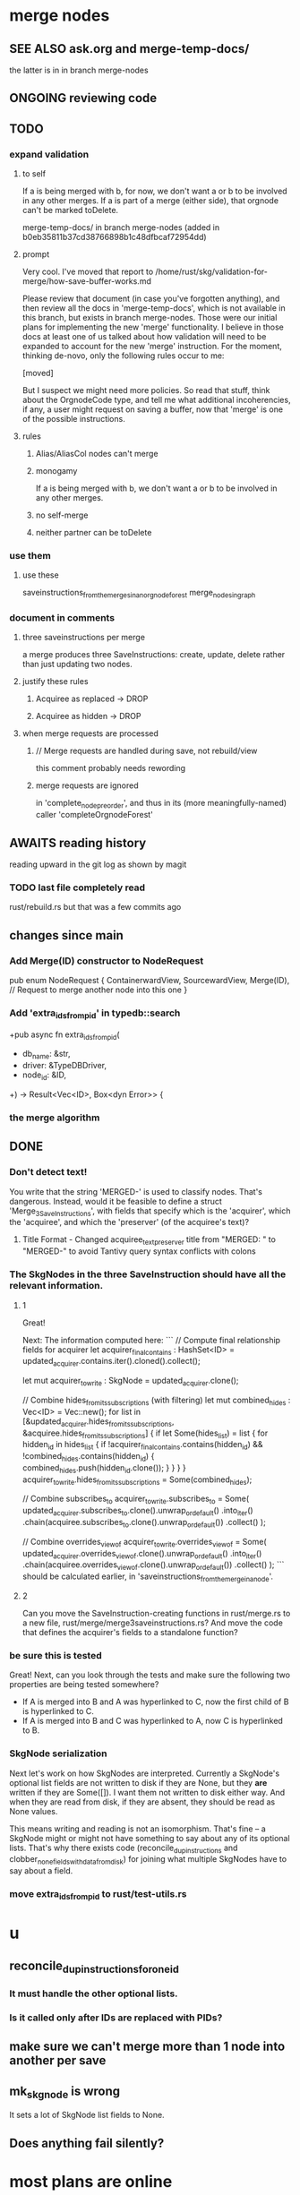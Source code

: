 * merge nodes
** SEE ALSO ask.org and merge-temp-docs/
   the latter is in in branch merge-nodes
** ONGOING reviewing code
** TODO
*** expand validation
**** to self
 If a is being merged with b, for now,
 we don't want a or b to be involved in any other merges.
 If a is part of a merge (either side),
 that orgnode can't be marked toDelete.

   merge-temp-docs/
   in branch merge-nodes
   (added in b0eb35811b37cd38766898b1c48dfbcaf72954dd)
**** prompt
Very cool. I've moved that report to
/home/rust/skg/validation-for-merge/how-save-buffer-works.md

Please review that document (in case you've forgotten anything),
and then review all the docs in 'merge-temp-docs',
which is not available in this branch,
but exists in branch merge-nodes.
Those were our initial plans for
implementing the new 'merge' functionality.
I believe in those docs at least one of us talked about how
validation will need to be expanded to account for the new 'merge'
instruction. For the moment, thinking de-novo,
only the following rules occur to me:

[moved]

But I suspect we might need more policies.
So read that stuff, think about the OrgnodeCode type,
and tell me what additional incoherencies, if any,
a user might request on saving a buffer,
now that 'merge' is one of the possible instructions.
**** rules
***** Alias/AliasCol nodes can't merge
***** monogamy
      If a is being merged with b,
      we don't want a or b to be involved in any other merges.
***** no self-merge
***** neither partner can be toDelete
*** use them
**** use these
     saveinstructions_from_the_merges_in_an_orgnode_forest
     merge_nodes_in_graph
*** document in comments
**** three saveinstructions per merge
     a merge produces three SaveInstructions:
       create, update, delete
     rather than just updating two nodes.
**** justify these rules
***** Acquiree as replaced → DROP
***** Acquiree as hidden → DROP
**** when merge requests are processed
***** // Merge requests are handled during save, not rebuild/view
      this comment probably needs rewording
***** merge requests are ignored
      in 'complete_node_preorder',
      and thus in its (more meaningfully-named) caller
      'completeOrgnodeForest'
** AWAITS reading history
   reading upward in the git log as shown by magit
*** TODO last file completely read
    rust/rebuild.rs
    but that was a few commits ago
** changes since main
*** Add Merge(ID) constructor to NodeRequest
 pub enum NodeRequest {
   ContainerwardView,
   SourcewardView,
   Merge(ID),  // Request to merge another node into this one
 }
*** Add 'extra_ids_from_pid' in typedb::search
    +pub async fn extra_ids_from_pid(
    +  db_name: &str,
    +  driver: &TypeDBDriver,
    +  node_id: &ID,
    +) -> Result<Vec<ID>, Box<dyn Error>> {
*** the merge algorithm
** DONE
*** Don't detect text!
 You write that the string 'MERGED-' is used to classify nodes. That's dangerous. Instead, would it be feasible to define a struct 'Merge_3_SaveInstructions', with fields that specify which is the 'acquirer', which the 'acquiree', and which the 'preserver' (of the acquiree's text)?
**** Title Format - Changed acquiree_text_preserver title from "MERGED: " to "MERGED-" to avoid Tantivy query syntax conflicts with colons
*** The SkgNodes in the three SaveInstruction should have all the relevant information.
**** 1
 Great!

 Next: The information computed here:
 ```
     // Compute final relationship fields for acquirer
     let acquirer_final_contains : HashSet<ID> =
       updated_acquirer.contains.iter().cloned().collect();

     let mut acquirer_to_write : SkgNode = updated_acquirer.clone();

     // Combine hides_from_its_subscriptions (with filtering)
     let mut combined_hides : Vec<ID> = Vec::new();
     for list in [&updated_acquirer.hides_from_its_subscriptions,
                  &acquiree.hides_from_its_subscriptions] {
       if let Some(hides_list) = list {
         for hidden_id in hides_list {
           if !acquirer_final_contains.contains(hidden_id)
              && !combined_hides.contains(hidden_id) {
             combined_hides.push(hidden_id.clone());
           }
         }
       }
     }
     acquirer_to_write.hides_from_its_subscriptions = Some(combined_hides);

     // Combine subscribes_to
     acquirer_to_write.subscribes_to = Some(
       updated_acquirer.subscribes_to.clone().unwrap_or_default()
         .into_iter()
         .chain(acquiree.subscribes_to.clone().unwrap_or_default())
         .collect()
     );

     // Combine overrides_view_of
     acquirer_to_write.overrides_view_of = Some(
       updated_acquirer.overrides_view_of.clone().unwrap_or_default()
         .into_iter()
         .chain(acquiree.overrides_view_of.clone().unwrap_or_default())
         .collect()
     );
 ```
 should be calculated earlier, in 'saveinstructions_from_the_merge_in_a_node'.
**** 2
 Can you move the SaveInstruction-creating functions in rust/merge.rs to a new file, rust/merge/merge3saveinstructions.rs? And move the code that defines the acquirer's fields to a standalone function?
*** be sure this is tested
 Great! Next, can you look through the tests and make sure the following two properties are being tested somewhere?

 - If A is merged into B and A was hyperlinked to C, now the first child of B is hyperlinked to C.
 - If A is merged into B and C was hyperlinked to A, now C is hyperlinked to B.
*** SkgNode serialization
 Next let's work on how SkgNodes are interpreted. Currently a SkgNode's optional list fields are not written to disk if they are None, but they *are* written if they are Some([]). I want them not written to disk either way. And when they are read from disk, if they are absent, they should be read as None values.

 This means writing and reading is not an isomorphism. That's fine -- a SkgNode might or might not have something to say about any of its optional lists. That's why there exists code (reconcile_dup_instructions and clobber_none_fields_with_data_from_disk) for joining what multiple SkgNodes have to say about a field.
*** move extra_ids_from_pid to rust/test-utils.rs
* u
** reconcile_dup_instructions_for_one_id
*** It must handle the other optional lists.
*** Is it called only after IDs are replaced with PIDs?
** make sure we can't merge more than 1 node into another per save
** mk_skgnode is wrong
   It sets a lot of SkgNode list fields to None.
** Does anything fail silently?
* most plans are online
  e.g. here:
  github.com/JeffreyBenjaminBrown/public_notes_with_github-navigable_links/blob/main/shareable_knowledge_gardens.org
* internalize
** ask AI to research and present options before implementing
*** Clear its context before doing that.
*** Includes even asking for refactoring plan.
*** why : helps me
*** why : helps the AI
    Loads up its context with good stuff,
    for when it finally implements the chosen path.
** cargo nextest run
** claude --dangerously-skip-permissions
   Less ergonomically, can say:
   "Don't do anything you don't have permission to do.
   I'm going to be away so I can't grant it."
* ? populate ./TODO/
  and then order links to them here like this:
  [[./TODO/sharing-and-privacy.org][sharing and privacy]]
* QA
** in elisp/skg-sexpr/skg-lens.el, rather than concatenate with ":"
   (that's done by skg--tokens->string)

   Instead of returning a :-separated string,
   return a list of lists of propertized strings,
   which the calling function can decide how to concatenate.
** Indefinitive nodes skip the visited-checking logic
   when saving a buffer.
   This is not clearly a problem.
** Maybe indefinitive nodes and repeated nodes should be merged.
** these integration tests could be merged
focus-and-folded-markers
fold-preservation
** redundancies
*** mk_orgnode from save/buffer_to_orgnodes/uninterpreted.rs
    does something already done in mk_org_text/
*** Buffer_Cannot_Be_Saved and SaveError
** use the tests at not_using/pids_from_ids/tests.rs
** test the propagation of Buffer_Cannot_Be_Saved errors
   in commit 130318842f5ad0ad92279d14f85d8b950e6f844a,
   I started using
     find_buffer_errors_for_saving,
   which covers more cases than what I had been using,
     find_inconsistent_instructions
   But the tests only cover what
     find_inconsistent_instructions
   might return.
** integration test for containerward view
** not pressing
*** use s-exp parsing
**** in rust/serve/containerward_view.rs
     fn extract_containerward_view_params
**** in rust/serve/node_aliases.rs
     fn extract_node_aliases_params
**** in rust/serve/util.rs
***** definitely
      fn request_type_from_request (
      fn node_id_from_single_root_view_request (
      fn search_terms_from_request (
***** and maybe
      fn extract_quoted_value_from_sexp (
*** Avoid uses of `unwrap` in Rust.
*** find 'panic's, replace with Result.
*** Use anyhow or eyre crates for better error handling
**** Cargo.toml
  anyhow = "1.0"
**** usage
  use anyhow::Context;

  let driver = TypeDBDriver::new(...)
      .await
      .context("Failed to connect to TypeDB server")?;
*** once it's possible, make a good pids_from_ids
    see [[./not_using/pids_from_ids]]
* document
** that filenames must correspond to PIDs
** the dangers of repeated nodes to the user
   The original data model was that each node would have only one container. That proved infeasible, because the user can copy data at will. So skg accepts such data. But bear in mind that it is dangerous. The danger is this: If a node has branches, and is copied somewhere earlier in the same document, then that new copy will take precedence. Edits to it will be treated as *the* edits. If all you did was copy the node but not its branches, its branches will be lost when you save.
** find where to put this comment
 // Titles can include hyperlinks,
 // but can be searched for as if each hyperlink
 // was equal to its label, thanks to replace_each_link_with_its_label.
** change graph -> web
** drop [[../docs/progress.md][progress.md]]
** Didactically, concept maps > knowledge graph.
** [[../docs/data-model.md][The data model]] and [[../docs/sharing-model.md][The sharing model]] overlap
   as documents.
* solutions
** to extract Emacs properties into Rust
   use [[~/hodal/emacs/property-dump.el][property-dump]]

